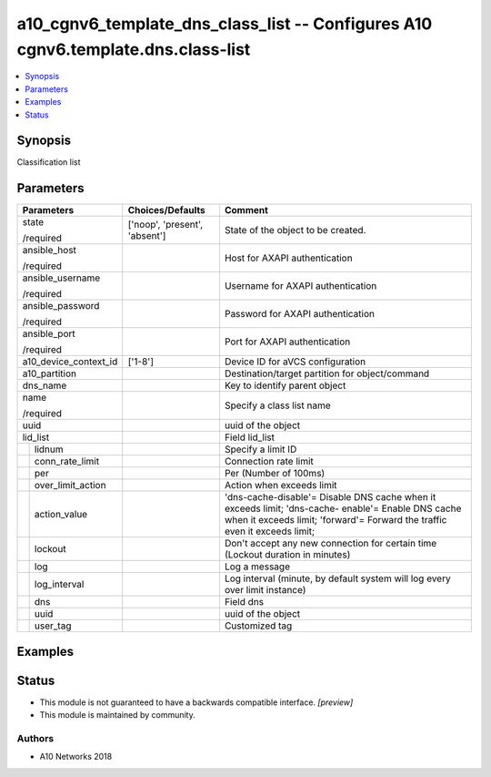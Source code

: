 .. _a10_cgnv6_template_dns_class_list_module:


a10_cgnv6_template_dns_class_list -- Configures A10 cgnv6.template.dns.class-list
=================================================================================

.. contents::
   :local:
   :depth: 1


Synopsis
--------

Classification list






Parameters
----------

+-----------------------+-------------------------------+----------------------------------------------------------------------------------------------------------------------------------------------------------------------------------+
| Parameters            | Choices/Defaults              | Comment                                                                                                                                                                          |
|                       |                               |                                                                                                                                                                                  |
|                       |                               |                                                                                                                                                                                  |
+=======================+===============================+==================================================================================================================================================================================+
| state                 | ['noop', 'present', 'absent'] | State of the object to be created.                                                                                                                                               |
|                       |                               |                                                                                                                                                                                  |
| /required             |                               |                                                                                                                                                                                  |
+-----------------------+-------------------------------+----------------------------------------------------------------------------------------------------------------------------------------------------------------------------------+
| ansible_host          |                               | Host for AXAPI authentication                                                                                                                                                    |
|                       |                               |                                                                                                                                                                                  |
| /required             |                               |                                                                                                                                                                                  |
+-----------------------+-------------------------------+----------------------------------------------------------------------------------------------------------------------------------------------------------------------------------+
| ansible_username      |                               | Username for AXAPI authentication                                                                                                                                                |
|                       |                               |                                                                                                                                                                                  |
| /required             |                               |                                                                                                                                                                                  |
+-----------------------+-------------------------------+----------------------------------------------------------------------------------------------------------------------------------------------------------------------------------+
| ansible_password      |                               | Password for AXAPI authentication                                                                                                                                                |
|                       |                               |                                                                                                                                                                                  |
| /required             |                               |                                                                                                                                                                                  |
+-----------------------+-------------------------------+----------------------------------------------------------------------------------------------------------------------------------------------------------------------------------+
| ansible_port          |                               | Port for AXAPI authentication                                                                                                                                                    |
|                       |                               |                                                                                                                                                                                  |
| /required             |                               |                                                                                                                                                                                  |
+-----------------------+-------------------------------+----------------------------------------------------------------------------------------------------------------------------------------------------------------------------------+
| a10_device_context_id | ['1-8']                       | Device ID for aVCS configuration                                                                                                                                                 |
|                       |                               |                                                                                                                                                                                  |
|                       |                               |                                                                                                                                                                                  |
+-----------------------+-------------------------------+----------------------------------------------------------------------------------------------------------------------------------------------------------------------------------+
| a10_partition         |                               | Destination/target partition for object/command                                                                                                                                  |
|                       |                               |                                                                                                                                                                                  |
|                       |                               |                                                                                                                                                                                  |
+-----------------------+-------------------------------+----------------------------------------------------------------------------------------------------------------------------------------------------------------------------------+
| dns_name              |                               | Key to identify parent object                                                                                                                                                    |
|                       |                               |                                                                                                                                                                                  |
|                       |                               |                                                                                                                                                                                  |
+-----------------------+-------------------------------+----------------------------------------------------------------------------------------------------------------------------------------------------------------------------------+
| name                  |                               | Specify a class list name                                                                                                                                                        |
|                       |                               |                                                                                                                                                                                  |
| /required             |                               |                                                                                                                                                                                  |
+-----------------------+-------------------------------+----------------------------------------------------------------------------------------------------------------------------------------------------------------------------------+
| uuid                  |                               | uuid of the object                                                                                                                                                               |
|                       |                               |                                                                                                                                                                                  |
|                       |                               |                                                                                                                                                                                  |
+-----------------------+-------------------------------+----------------------------------------------------------------------------------------------------------------------------------------------------------------------------------+
| lid_list              |                               | Field lid_list                                                                                                                                                                   |
|                       |                               |                                                                                                                                                                                  |
|                       |                               |                                                                                                                                                                                  |
+---+-------------------+-------------------------------+----------------------------------------------------------------------------------------------------------------------------------------------------------------------------------+
|   | lidnum            |                               | Specify a limit ID                                                                                                                                                               |
|   |                   |                               |                                                                                                                                                                                  |
|   |                   |                               |                                                                                                                                                                                  |
+---+-------------------+-------------------------------+----------------------------------------------------------------------------------------------------------------------------------------------------------------------------------+
|   | conn_rate_limit   |                               | Connection rate limit                                                                                                                                                            |
|   |                   |                               |                                                                                                                                                                                  |
|   |                   |                               |                                                                                                                                                                                  |
+---+-------------------+-------------------------------+----------------------------------------------------------------------------------------------------------------------------------------------------------------------------------+
|   | per               |                               | Per (Number of 100ms)                                                                                                                                                            |
|   |                   |                               |                                                                                                                                                                                  |
|   |                   |                               |                                                                                                                                                                                  |
+---+-------------------+-------------------------------+----------------------------------------------------------------------------------------------------------------------------------------------------------------------------------+
|   | over_limit_action |                               | Action when exceeds limit                                                                                                                                                        |
|   |                   |                               |                                                                                                                                                                                  |
|   |                   |                               |                                                                                                                                                                                  |
+---+-------------------+-------------------------------+----------------------------------------------------------------------------------------------------------------------------------------------------------------------------------+
|   | action_value      |                               | 'dns-cache-disable'= Disable DNS cache when it exceeds limit; 'dns-cache- enable'= Enable DNS cache when it exceeds limit; 'forward'= Forward the traffic even it exceeds limit; |
|   |                   |                               |                                                                                                                                                                                  |
|   |                   |                               |                                                                                                                                                                                  |
+---+-------------------+-------------------------------+----------------------------------------------------------------------------------------------------------------------------------------------------------------------------------+
|   | lockout           |                               | Don't accept any new connection for certain time (Lockout duration in minutes)                                                                                                   |
|   |                   |                               |                                                                                                                                                                                  |
|   |                   |                               |                                                                                                                                                                                  |
+---+-------------------+-------------------------------+----------------------------------------------------------------------------------------------------------------------------------------------------------------------------------+
|   | log               |                               | Log a message                                                                                                                                                                    |
|   |                   |                               |                                                                                                                                                                                  |
|   |                   |                               |                                                                                                                                                                                  |
+---+-------------------+-------------------------------+----------------------------------------------------------------------------------------------------------------------------------------------------------------------------------+
|   | log_interval      |                               | Log interval (minute, by default system will log every over limit instance)                                                                                                      |
|   |                   |                               |                                                                                                                                                                                  |
|   |                   |                               |                                                                                                                                                                                  |
+---+-------------------+-------------------------------+----------------------------------------------------------------------------------------------------------------------------------------------------------------------------------+
|   | dns               |                               | Field dns                                                                                                                                                                        |
|   |                   |                               |                                                                                                                                                                                  |
|   |                   |                               |                                                                                                                                                                                  |
+---+-------------------+-------------------------------+----------------------------------------------------------------------------------------------------------------------------------------------------------------------------------+
|   | uuid              |                               | uuid of the object                                                                                                                                                               |
|   |                   |                               |                                                                                                                                                                                  |
|   |                   |                               |                                                                                                                                                                                  |
+---+-------------------+-------------------------------+----------------------------------------------------------------------------------------------------------------------------------------------------------------------------------+
|   | user_tag          |                               | Customized tag                                                                                                                                                                   |
|   |                   |                               |                                                                                                                                                                                  |
|   |                   |                               |                                                                                                                                                                                  |
+---+-------------------+-------------------------------+----------------------------------------------------------------------------------------------------------------------------------------------------------------------------------+







Examples
--------

.. code-block:: yaml+jinja

    





Status
------




- This module is not guaranteed to have a backwards compatible interface. *[preview]*


- This module is maintained by community.



Authors
~~~~~~~

- A10 Networks 2018

